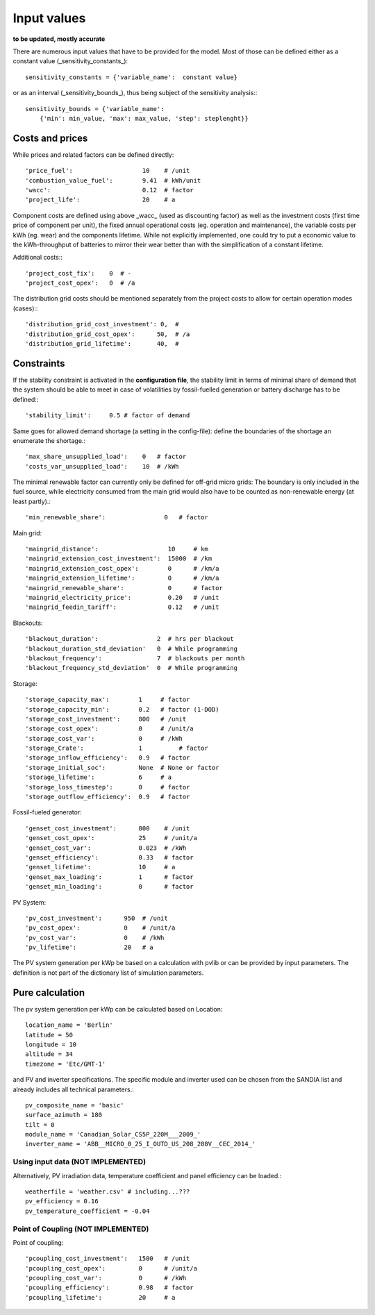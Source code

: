 ==========================================
Input values
==========================================
**to be updated, mostly accurate**

There are numerous input values that have to be provided for the model. Most of those can be defined either as a constant value (_sensitivity_constants_)::

        sensitivity_constants = {'variable_name':  constant value}

or as an interval (_sensitivity_bounds_), thus being subject of the sensitivity analysis:::

        sensitivity_bounds = {'variable_name':
            {'min': min_value, 'max': max_value, 'step': steplenght}}

Costs and prices
----------------
While prices and related factors can be defined directly::

        'price_fuel':                   10    # /unit
        'combustion_value_fuel':        9.41  # kWh/unit
        'wacc':                         0.12  # factor
        'project_life':                 20    # a

Component costs are defined using above _wacc_ (used as discounting factor) as well as the investment costs (first time price of component per unit), the fixed annual operational costs (eg. operation and maintenance), the variable costs per kWh (eg. wear) and the components lifetime. While not explicitly implemented, one could try to put a economic value to the kWh-throughput of batteries to mirror their wear better than with the simplification of a constant lifetime.

Additional costs:::

         'project_cost_fix':    0  # -
         'project_cost_opex':   0  # /a

The distribution grid costs should be mentioned separately from the project costs to allow for certain operation modes (cases):::

         'distribution_grid_cost_investment': 0,  #
         'distribution_grid_cost_opex':      50,  # /a
         'distribution_grid_lifetime':       40,  #

Constraints
-----------
If the stability constraint is activated in the **configuration file**, the stability limit in terms of minimal share of demand that the system should be able to meet in case of volatilities by fossil-fuelled generation or battery discharge has to be defined:::

        'stability_limit':     0.5 # factor of demand

Same goes for allowed demand shortage (a setting in the config-file): define the boundaries of the shortage an enumerate the shortage.::

        'max_share_unsupplied_load':    0   # factor
        'costs_var_unsupplied_load':    10  # /kWh

The minimal renewable factor can currently only be defined for off-grid micro grids: The boundary is only included in the fuel source, while electricity consumed from the main grid would also have to be counted as non-renewable energy (at least partly).::

        'min_renewable_share':                0   # factor

Main grid::

        'maingrid_distance':                   10     # km
        'maingrid_extension_cost_investment':  15000  # /km
        'maingrid_extension_cost_opex':        0      # /km/a
        'maingrid_extension_lifetime':         0      # /km/a
        'maingrid_renewable_share':            0      # factor
        'maingrid_electricity_price':          0.20   # /unit
        'maingrid_feedin_tariff':              0.12   # /unit

Blackouts::

        'blackout_duration':                2  # hrs per blackout
        'blackout_duration_std_deviation'   0  # While programming
        'blackout_frequency':               7  # blackouts per month
        'blackout_frequency_std_deviation'  0  # While programming

Storage::

        'storage_capacity_max':        1     # factor
        'storage_capacity_min':        0.2   # factor (1-DOD)
        'storage_cost_investment':     800   # /unit
        'storage_cost_opex':           0     # /unit/a
        'storage_cost_var':            0     # /kWh
        'storage_Crate':               1 	  # factor
        'storage_inflow_efficiency':   0.9   # factor
        'storage_initial_soc':         None  # None or factor
        'storage_lifetime':            6     # a
        'storage_loss_timestep':       0     # factor
        'storage_outflow_efficiency':  0.9   # factor

Fossil-fueled generator::

        'genset_cost_investment':      800    # /unit
        'genset_cost_opex':            25     # /unit/a
        'genset_cost_var':             0.023  # /kWh
        'genset_efficiency':           0.33   # factor
        'genset_lifetime':             10     # a
        'genset_max_loading':          1      # factor
        'genset_min_loading':          0      # factor

PV System::

        'pv_cost_investment':      950  # /unit
        'pv_cost_opex':            0    # /unit/a
        'pv_cost_var':             0    # /kWh
        'pv_lifetime':             20   # a

The PV system generation per kWp be based on a calculation with pvlib or can be provided by input parameters. The definition is not part of the dictionary list of simulation parameters.

Pure calculation
----------------
The pv system generation per kWp can be calculated based on Location::

        location_name = 'Berlin'
        latitude = 50
        longitude = 10
        altitude = 34
        timezone = 'Etc/GMT-1'

and PV and inverter specifications. The specific module and inverter used can be chosen from the SANDIA list and already includes all technical parameters.::

        pv_composite_name = 'basic'
        surface_azimuth = 180
        tilt = 0
        module_name = 'Canadian_Solar_CS5P_220M___2009_'
        inverter_name = 'ABB__MICRO_0_25_I_OUTD_US_208_208V__CEC_2014_'

++++++++++++++++++++++++++++++++++++++++++
Using input data (NOT IMPLEMENTED)
++++++++++++++++++++++++++++++++++++++++++

Alternatively, PV irradiation data, temperature coefficient and panel efficiency can be loaded.::

        weatherfile = 'weather.csv' # including...???
        pv_efficiency = 0.16
        pv_temperature_coefficient = -0.04


++++++++++++++++++++++++++++++++++++++++++
Point of Coupling (NOT IMPLEMENTED)
++++++++++++++++++++++++++++++++++++++++++

Point of coupling::

        'pcoupling_cost_investment':   1500   # /unit
        'pcoupling_cost_opex':         0      # /unit/a
        'pcoupling_cost_var':          0      # /kWh
        'pcoupling_efficiency':        0.98   # factor
        'pcoupling_lifetime':          20     # a
